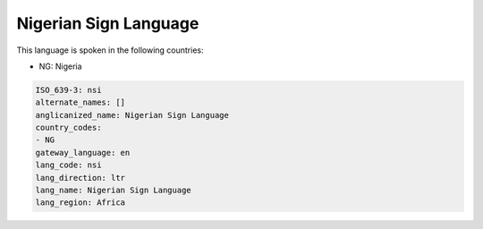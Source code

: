 .. _nsi:

Nigerian Sign Language
======================

This language is spoken in the following countries:

* NG: Nigeria

.. code-block:: yaml

    ISO_639-3: nsi
    alternate_names: []
    anglicanized_name: Nigerian Sign Language
    country_codes:
    - NG
    gateway_language: en
    lang_code: nsi
    lang_direction: ltr
    lang_name: Nigerian Sign Language
    lang_region: Africa
    
